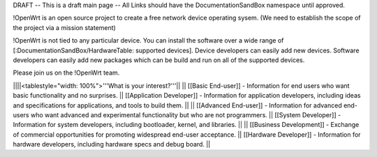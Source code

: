 DRAFT -- This is a draft main page -- All Links should have the DocumentationSandBox namespace until approved.

!OpenWrt is an open source project to create a free network device operating sysem. (We need to establish the scope of the project via a mission statement)

!OpenWrt is not tied to any particular device.  You can install the software over a wide range of [:DocumentationSandBox/HardwareTable: supported devices].  Device developers can easily add new devices.  Software developers can easily add new packages which can be build and run on all of the supported devices.

Please join us on the !OpenWrt team.

||||<tablestyle="width: 100%">'''What is your interest?'''||
|| [[Basic End-user]] - Information for end users who want basic functionality and no surprises. || [[Application Developer]] - Information for application developers, including ideas and specifications for applications, and tools to build them. ||
|| [[Advanced End-user]] - Information for advanced end-users who want advanced and experimental functionality but who are not programmers. || [[System Developer]] - Information for system developers, including bootloader, kernel, and libraries. ||
|| [[Business Development]] - Exchange of commercial opportunities for promoting widespread end-user acceptance. ||  [[Hardware Developer]] - Information for hardware developers, including hardware specs and debug board. ||
